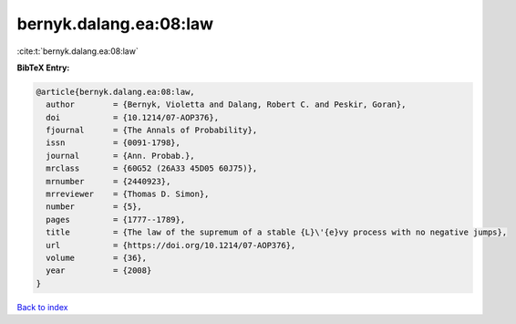 bernyk.dalang.ea:08:law
=======================

:cite:t:`bernyk.dalang.ea:08:law`

**BibTeX Entry:**

.. code-block:: bibtex

   @article{bernyk.dalang.ea:08:law,
     author        = {Bernyk, Violetta and Dalang, Robert C. and Peskir, Goran},
     doi           = {10.1214/07-AOP376},
     fjournal      = {The Annals of Probability},
     issn          = {0091-1798},
     journal       = {Ann. Probab.},
     mrclass       = {60G52 (26A33 45D05 60J75)},
     mrnumber      = {2440923},
     mrreviewer    = {Thomas D. Simon},
     number        = {5},
     pages         = {1777--1789},
     title         = {The law of the supremum of a stable {L}\'{e}vy process with no negative jumps},
     url           = {https://doi.org/10.1214/07-AOP376},
     volume        = {36},
     year          = {2008}
   }

`Back to index <../By-Cite-Keys.html>`_
